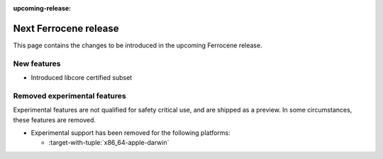 .. SPDX-License-Identifier: MIT OR Apache-2.0
   SPDX-FileCopyrightText: The Ferrocene Developers

:upcoming-release:

Next Ferrocene release
======================

This page contains the changes to be introduced in the upcoming Ferrocene
release.

New features
------------

- Introduced libcore certified subset

Removed experimental features
-----------------------------

Experimental features are not qualified for safety critical use, and are
shipped as a preview. In some circumstances, these features are removed.

* Experimental support has been removed for the following platforms:

  * :target-with-tuple:`x86_64-apple-darwin`
